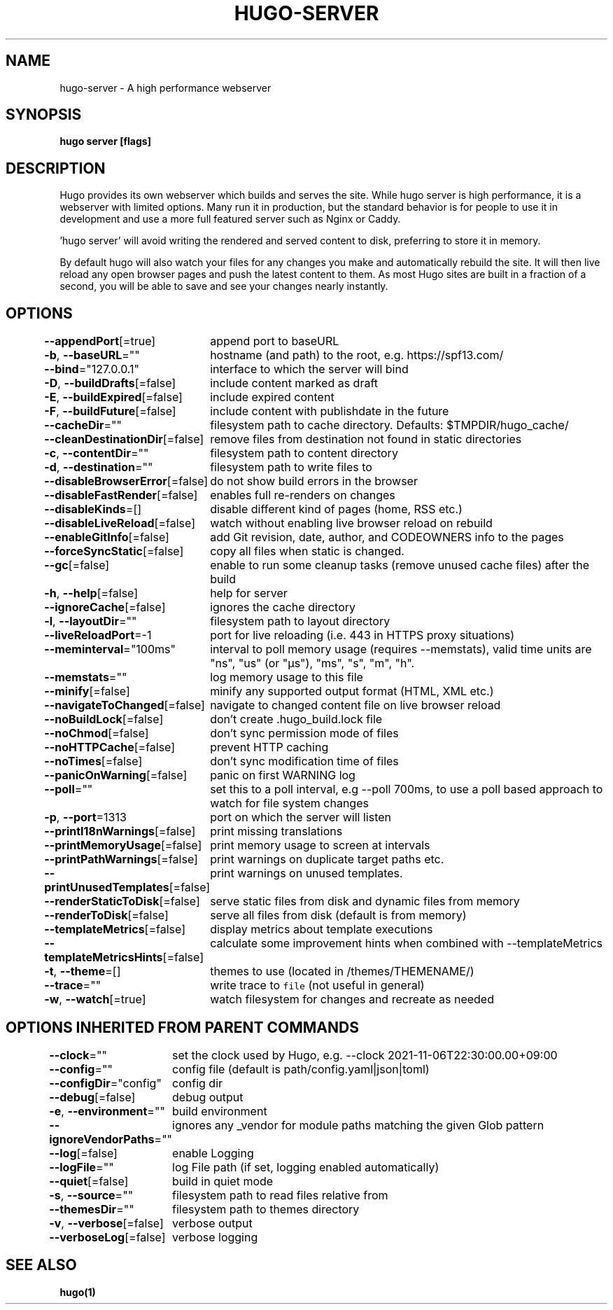 .nh
.TH "HUGO-SERVER" "1" "Sep 2022" "Hugo 0.102.3" "Hugo Manual"

.SH NAME
.PP
hugo-server - A high performance webserver


.SH SYNOPSIS
.PP
\fBhugo server [flags]\fP


.SH DESCRIPTION
.PP
Hugo provides its own webserver which builds and serves the site.
While hugo server is high performance, it is a webserver with limited options.
Many run it in production, but the standard behavior is for people to use it
in development and use a more full featured server such as Nginx or Caddy.

.PP
\&'hugo server' will avoid writing the rendered and served content to disk,
preferring to store it in memory.

.PP
By default hugo will also watch your files for any changes you make and
automatically rebuild the site. It will then live reload any open browser pages
and push the latest content to them. As most Hugo sites are built in a fraction
of a second, you will be able to save and see your changes nearly instantly.


.SH OPTIONS
.PP
\fB--appendPort\fP[=true]
	append port to baseURL

.PP
\fB-b\fP, \fB--baseURL\fP=""
	hostname (and path) to the root, e.g. https://spf13.com/

.PP
\fB--bind\fP="127.0.0.1"
	interface to which the server will bind

.PP
\fB-D\fP, \fB--buildDrafts\fP[=false]
	include content marked as draft

.PP
\fB-E\fP, \fB--buildExpired\fP[=false]
	include expired content

.PP
\fB-F\fP, \fB--buildFuture\fP[=false]
	include content with publishdate in the future

.PP
\fB--cacheDir\fP=""
	filesystem path to cache directory. Defaults: $TMPDIR/hugo_cache/

.PP
\fB--cleanDestinationDir\fP[=false]
	remove files from destination not found in static directories

.PP
\fB-c\fP, \fB--contentDir\fP=""
	filesystem path to content directory

.PP
\fB-d\fP, \fB--destination\fP=""
	filesystem path to write files to

.PP
\fB--disableBrowserError\fP[=false]
	do not show build errors in the browser

.PP
\fB--disableFastRender\fP[=false]
	enables full re-renders on changes

.PP
\fB--disableKinds\fP=[]
	disable different kind of pages (home, RSS etc.)

.PP
\fB--disableLiveReload\fP[=false]
	watch without enabling live browser reload on rebuild

.PP
\fB--enableGitInfo\fP[=false]
	add Git revision, date, author, and CODEOWNERS info to the pages

.PP
\fB--forceSyncStatic\fP[=false]
	copy all files when static is changed.

.PP
\fB--gc\fP[=false]
	enable to run some cleanup tasks (remove unused cache files) after the build

.PP
\fB-h\fP, \fB--help\fP[=false]
	help for server

.PP
\fB--ignoreCache\fP[=false]
	ignores the cache directory

.PP
\fB-l\fP, \fB--layoutDir\fP=""
	filesystem path to layout directory

.PP
\fB--liveReloadPort\fP=-1
	port for live reloading (i.e. 443 in HTTPS proxy situations)

.PP
\fB--meminterval\fP="100ms"
	interval to poll memory usage (requires --memstats), valid time units are "ns", "us" (or "µs"), "ms", "s", "m", "h".

.PP
\fB--memstats\fP=""
	log memory usage to this file

.PP
\fB--minify\fP[=false]
	minify any supported output format (HTML, XML etc.)

.PP
\fB--navigateToChanged\fP[=false]
	navigate to changed content file on live browser reload

.PP
\fB--noBuildLock\fP[=false]
	don't create .hugo_build.lock file

.PP
\fB--noChmod\fP[=false]
	don't sync permission mode of files

.PP
\fB--noHTTPCache\fP[=false]
	prevent HTTP caching

.PP
\fB--noTimes\fP[=false]
	don't sync modification time of files

.PP
\fB--panicOnWarning\fP[=false]
	panic on first WARNING log

.PP
\fB--poll\fP=""
	set this to a poll interval, e.g --poll 700ms, to use a poll based approach to watch for file system changes

.PP
\fB-p\fP, \fB--port\fP=1313
	port on which the server will listen

.PP
\fB--printI18nWarnings\fP[=false]
	print missing translations

.PP
\fB--printMemoryUsage\fP[=false]
	print memory usage to screen at intervals

.PP
\fB--printPathWarnings\fP[=false]
	print warnings on duplicate target paths etc.

.PP
\fB--printUnusedTemplates\fP[=false]
	print warnings on unused templates.

.PP
\fB--renderStaticToDisk\fP[=false]
	serve static files from disk and dynamic files from memory

.PP
\fB--renderToDisk\fP[=false]
	serve all files from disk (default is from memory)

.PP
\fB--templateMetrics\fP[=false]
	display metrics about template executions

.PP
\fB--templateMetricsHints\fP[=false]
	calculate some improvement hints when combined with --templateMetrics

.PP
\fB-t\fP, \fB--theme\fP=[]
	themes to use (located in /themes/THEMENAME/)

.PP
\fB--trace\fP=""
	write trace to \fB\fCfile\fR (not useful in general)

.PP
\fB-w\fP, \fB--watch\fP[=true]
	watch filesystem for changes and recreate as needed


.SH OPTIONS INHERITED FROM PARENT COMMANDS
.PP
\fB--clock\fP=""
	set the clock used by Hugo, e.g. --clock 2021-11-06T22:30:00.00+09:00

.PP
\fB--config\fP=""
	config file (default is path/config.yaml|json|toml)

.PP
\fB--configDir\fP="config"
	config dir

.PP
\fB--debug\fP[=false]
	debug output

.PP
\fB-e\fP, \fB--environment\fP=""
	build environment

.PP
\fB--ignoreVendorPaths\fP=""
	ignores any _vendor for module paths matching the given Glob pattern

.PP
\fB--log\fP[=false]
	enable Logging

.PP
\fB--logFile\fP=""
	log File path (if set, logging enabled automatically)

.PP
\fB--quiet\fP[=false]
	build in quiet mode

.PP
\fB-s\fP, \fB--source\fP=""
	filesystem path to read files relative from

.PP
\fB--themesDir\fP=""
	filesystem path to themes directory

.PP
\fB-v\fP, \fB--verbose\fP[=false]
	verbose output

.PP
\fB--verboseLog\fP[=false]
	verbose logging


.SH SEE ALSO
.PP
\fBhugo(1)\fP

